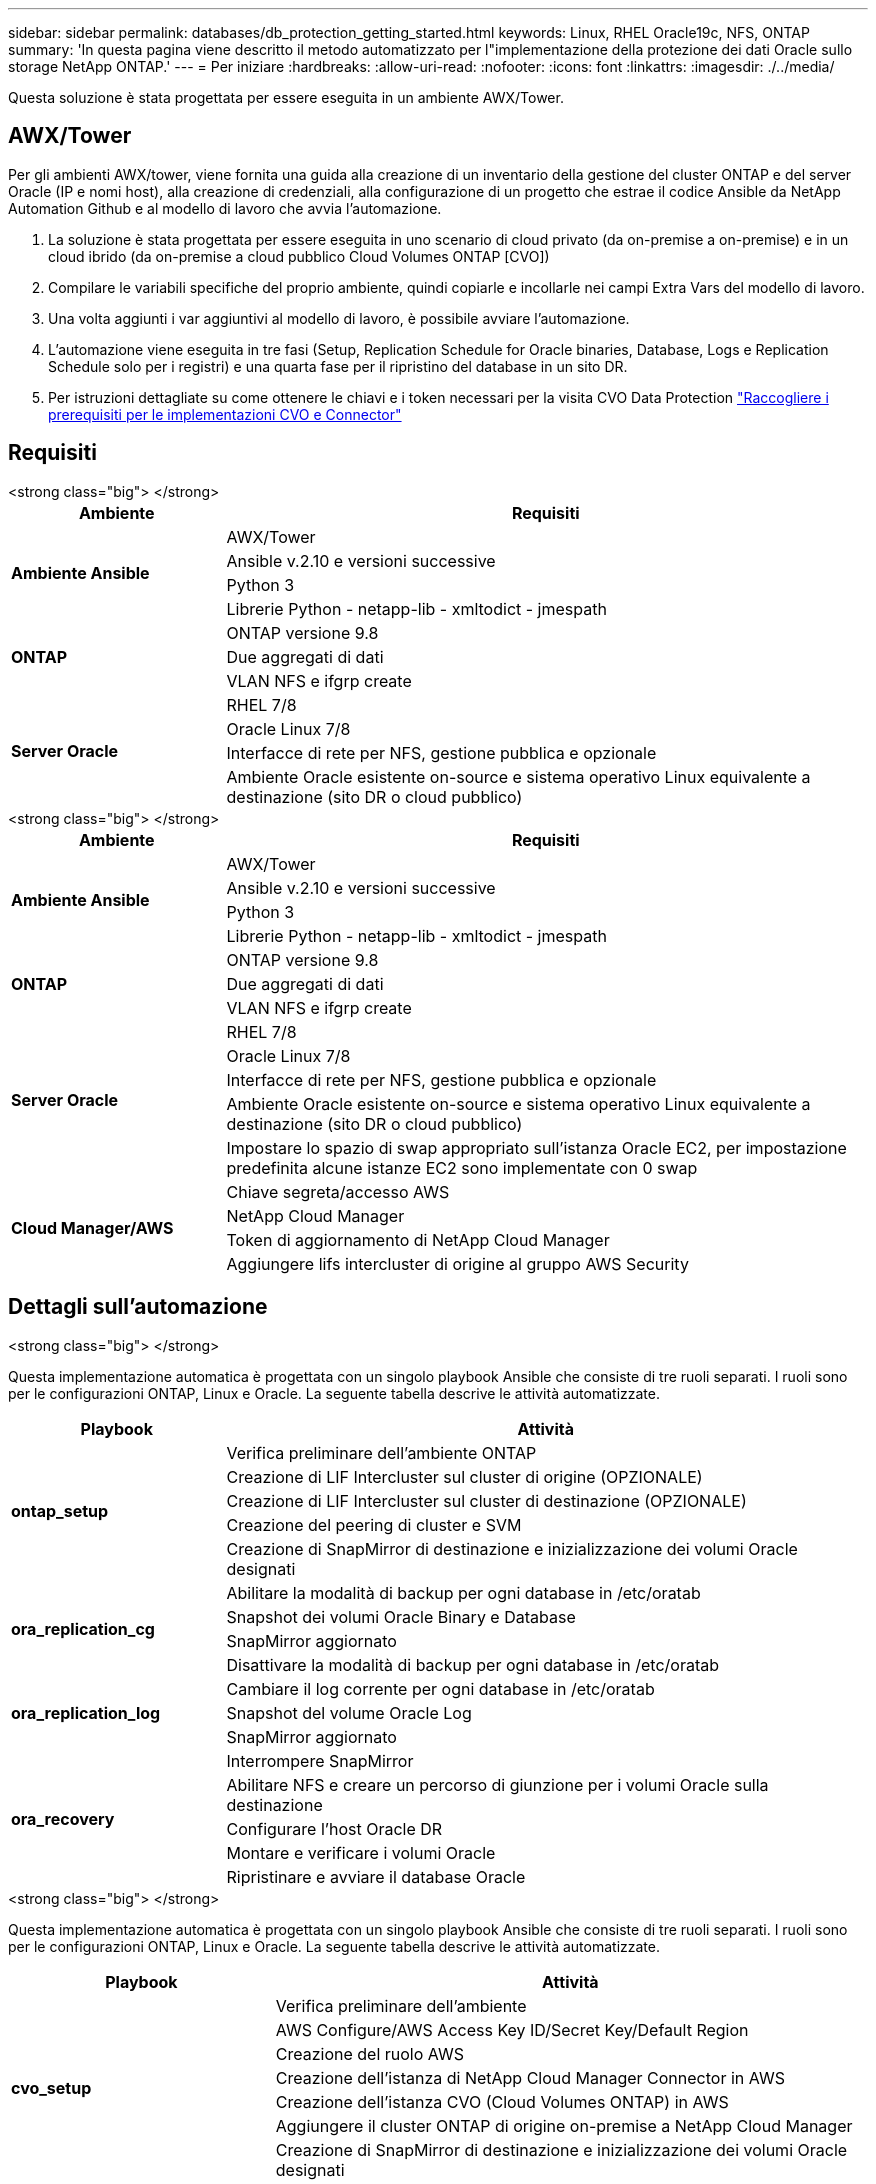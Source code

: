 ---
sidebar: sidebar 
permalink: databases/db_protection_getting_started.html 
keywords: Linux, RHEL Oracle19c, NFS, ONTAP 
summary: 'In questa pagina viene descritto il metodo automatizzato per l"implementazione della protezione dei dati Oracle sullo storage NetApp ONTAP.' 
---
= Per iniziare
:hardbreaks:
:allow-uri-read: 
:nofooter: 
:icons: font
:linkattrs: 
:imagesdir: ./../media/


[role="lead"]
Questa soluzione è stata progettata per essere eseguita in un ambiente AWX/Tower.



== AWX/Tower

Per gli ambienti AWX/tower, viene fornita una guida alla creazione di un inventario della gestione del cluster ONTAP e del server Oracle (IP e nomi host), alla creazione di credenziali, alla configurazione di un progetto che estrae il codice Ansible da NetApp Automation Github e al modello di lavoro che avvia l'automazione.

. La soluzione è stata progettata per essere eseguita in uno scenario di cloud privato (da on-premise a on-premise) e in un cloud ibrido (da on-premise a cloud pubblico Cloud Volumes ONTAP [CVO])
. Compilare le variabili specifiche del proprio ambiente, quindi copiarle e incollarle nei campi Extra Vars del modello di lavoro.
. Una volta aggiunti i var aggiuntivi al modello di lavoro, è possibile avviare l'automazione.
. L'automazione viene eseguita in tre fasi (Setup, Replication Schedule for Oracle binaries, Database, Logs e Replication Schedule solo per i registri) e una quarta fase per il ripristino del database in un sito DR.
. Per istruzioni dettagliate su come ottenere le chiavi e i token necessari per la visita CVO Data Protection link:../automation/authentication_tokens.html["Raccogliere i prerequisiti per le implementazioni CVO e Connector"]




== Requisiti

[role="tabbed-block"]
====
.<strong class="big"> </strong>
--
[cols="3, 9"]
|===
| Ambiente | Requisiti 


.4+| *Ambiente Ansible* | AWX/Tower 


| Ansible v.2.10 e versioni successive 


| Python 3 


| Librerie Python - netapp-lib - xmltodict - jmespath 


.3+| *ONTAP* | ONTAP versione 9.8 + 


| Due aggregati di dati 


| VLAN NFS e ifgrp create 


.5+| *Server Oracle* | RHEL 7/8 


| Oracle Linux 7/8 


| Interfacce di rete per NFS, gestione pubblica e opzionale 


| Ambiente Oracle esistente on-source e sistema operativo Linux equivalente a destinazione (sito DR o cloud pubblico) 
|===
--
.<strong class="big"> </strong>
--
[cols="3, 9"]
|===
| Ambiente | Requisiti 


.4+| *Ambiente Ansible* | AWX/Tower 


| Ansible v.2.10 e versioni successive 


| Python 3 


| Librerie Python - netapp-lib - xmltodict - jmespath 


.3+| *ONTAP* | ONTAP versione 9.8 + 


| Due aggregati di dati 


| VLAN NFS e ifgrp create 


.5+| *Server Oracle* | RHEL 7/8 


| Oracle Linux 7/8 


| Interfacce di rete per NFS, gestione pubblica e opzionale 


| Ambiente Oracle esistente on-source e sistema operativo Linux equivalente a destinazione (sito DR o cloud pubblico) 


| Impostare lo spazio di swap appropriato sull'istanza Oracle EC2, per impostazione predefinita alcune istanze EC2 sono implementate con 0 swap 


.4+| *Cloud Manager/AWS* | Chiave segreta/accesso AWS 


| NetApp Cloud Manager 


| Token di aggiornamento di NetApp Cloud Manager 


| Aggiungere lifs intercluster di origine al gruppo AWS Security 
|===
--
====


== Dettagli sull'automazione

[role="tabbed-block"]
====
.<strong class="big"> </strong>
--
Questa implementazione automatica è progettata con un singolo playbook Ansible che consiste di tre ruoli separati. I ruoli sono per le configurazioni ONTAP, Linux e Oracle. La seguente tabella descrive le attività automatizzate.

[cols="3, 9"]
|===
| Playbook | Attività 


.5+| *ontap_setup* | Verifica preliminare dell'ambiente ONTAP 


| Creazione di LIF Intercluster sul cluster di origine (OPZIONALE) 


| Creazione di LIF Intercluster sul cluster di destinazione (OPZIONALE) 


| Creazione del peering di cluster e SVM 


| Creazione di SnapMirror di destinazione e inizializzazione dei volumi Oracle designati 


.4+| *ora_replication_cg* | Abilitare la modalità di backup per ogni database in /etc/oratab 


| Snapshot dei volumi Oracle Binary e Database 


| SnapMirror aggiornato 


| Disattivare la modalità di backup per ogni database in /etc/oratab 


.3+| *ora_replication_log* | Cambiare il log corrente per ogni database in /etc/oratab 


| Snapshot del volume Oracle Log 


| SnapMirror aggiornato 


.5+| *ora_recovery* | Interrompere SnapMirror 


| Abilitare NFS e creare un percorso di giunzione per i volumi Oracle sulla destinazione 


| Configurare l'host Oracle DR 


| Montare e verificare i volumi Oracle 


| Ripristinare e avviare il database Oracle 
|===
--
.<strong class="big"> </strong>
--
Questa implementazione automatica è progettata con un singolo playbook Ansible che consiste di tre ruoli separati. I ruoli sono per le configurazioni ONTAP, Linux e Oracle. La seguente tabella descrive le attività automatizzate.

[cols="4, 9"]
|===
| Playbook | Attività 


.7+| *cvo_setup* | Verifica preliminare dell'ambiente 


| AWS Configure/AWS Access Key ID/Secret Key/Default Region 


| Creazione del ruolo AWS 


| Creazione dell'istanza di NetApp Cloud Manager Connector in AWS 


| Creazione dell'istanza CVO (Cloud Volumes ONTAP) in AWS 


| Aggiungere il cluster ONTAP di origine on-premise a NetApp Cloud Manager 


| Creazione di SnapMirror di destinazione e inizializzazione dei volumi Oracle designati 


.4+| *ora_replication_cg* | Abilitare la modalità di backup per ogni database in /etc/oratab 


| Snapshot dei volumi Oracle Binary e Database 


| SnapMirror aggiornato 


| Disattivare la modalità di backup per ogni database in /etc/oratab 


.3+| *ora_replication_log* | Cambiare il log corrente per ogni database in /etc/oratab 


| Snapshot del volume Oracle Log 


| SnapMirror aggiornato 


.5+| *ora_recovery* | Interrompere SnapMirror 


| Abilitare NFS e creare un percorso di giunzione per i volumi Oracle sul CVO di destinazione 


| Configurare l'host Oracle DR 


| Montare e verificare i volumi Oracle 


| Ripristinare e avviare il database Oracle 
|===
--
====


== Parametri predefiniti

Per semplificare l'automazione, abbiamo preimpostato molti parametri Oracle richiesti con valori predefiniti. In genere non è necessario modificare i parametri predefiniti per la maggior parte delle implementazioni. Un utente più avanzato può apportare modifiche ai parametri predefiniti con cautela. I parametri predefiniti si trovano in ogni cartella di ruoli nella directory dei valori predefiniti.



== Licenza

Leggere le informazioni sulla licenza come indicato nel repository Github. Accedendo, scaricando, installando o utilizzando il contenuto di questo repository, l'utente accetta i termini della licenza stabilita link:https://github.com/NetApp-Automation/na_oracle19c_deploy/blob/master/LICENSE.TXT["qui"^].

Si noti che esistono alcune limitazioni relative alla produzione e/o alla condivisione di qualsiasi opera derivata con il contenuto di questo repository. Leggere attentamente i termini del link:https://github.com/NetApp-Automation/na_oracle19c_deploy/blob/master/LICENSE.TXT["Licenza"^] prima di utilizzare il contenuto. Se non si accettano tutti i termini, non accedere, scaricare o utilizzare il contenuto di questo repository.

Una volta pronti, fare clic su link:db_protection_awx_automation.html["Qui per le procedure AWX/Tower dettagliate"].
